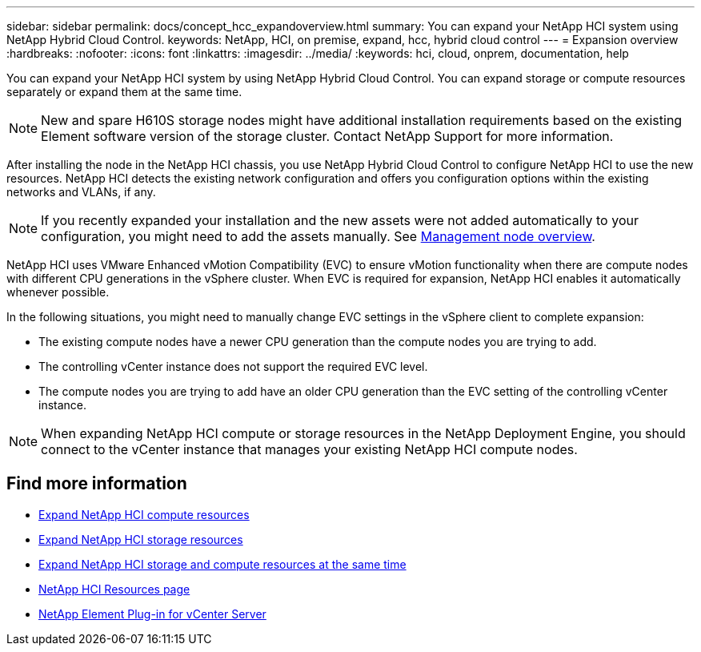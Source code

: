 ---
sidebar: sidebar
permalink: docs/concept_hcc_expandoverview.html
summary: You can expand your NetApp HCI system using NetApp Hybrid Cloud Control.
keywords: NetApp, HCI, on premise, expand, hcc, hybrid cloud control
---
= Expansion overview
:hardbreaks:
:nofooter:
:icons: font
:linkattrs:
:imagesdir: ../media/
:keywords: hci, cloud, onprem, documentation, help

[.lead]
You can expand your NetApp HCI system by using NetApp Hybrid Cloud Control. You can expand storage or compute resources separately or expand them at the same time.

NOTE: New and spare H610S storage nodes might have additional installation requirements based on the existing Element software version of the storage cluster. Contact NetApp Support for more information.

After installing the node in the NetApp HCI chassis, you use NetApp Hybrid Cloud Control to configure NetApp HCI to use the new resources. NetApp HCI detects the existing network configuration and offers you configuration options within the existing networks and VLANs, if any.

NOTE: If you recently expanded your installation and the new assets were not added automatically to your configuration, you might need to add the assets manually.
See link:task_mnode_work_overview.html[Management node overview].

NetApp HCI uses VMware Enhanced vMotion Compatibility (EVC) to ensure vMotion functionality when there are compute nodes with different CPU generations in the vSphere cluster. When EVC is required for expansion, NetApp HCI enables it automatically whenever possible.

In the following situations, you might need to manually change EVC settings in the vSphere client to complete expansion:

* The existing compute nodes have a newer CPU generation than the compute nodes you are trying to add.
* The controlling vCenter instance does not support the required EVC level.
* The compute nodes you are trying to add have an older CPU generation than the EVC setting of the controlling vCenter instance.

NOTE: When expanding NetApp HCI compute or storage resources in the NetApp Deployment Engine, you should connect to the vCenter instance that manages your existing NetApp HCI compute nodes.

[discrete]
== Find more information
* link:task_hcc_expand_compute.html[Expand NetApp HCI compute resources]
* link:task_hcc_expand_storage.html[Expand NetApp HCI storage resources]
* link:task_hcc_expand_compute_and_storage.html[Expand NetApp HCI storage and compute resources at the same time]
*	https://www.netapp.com/hybrid-cloud/hci-documentation/[NetApp HCI Resources page^]
*	https://docs.netapp.com/us-en/vcp/index.html[NetApp Element Plug-in for vCenter Server^]

